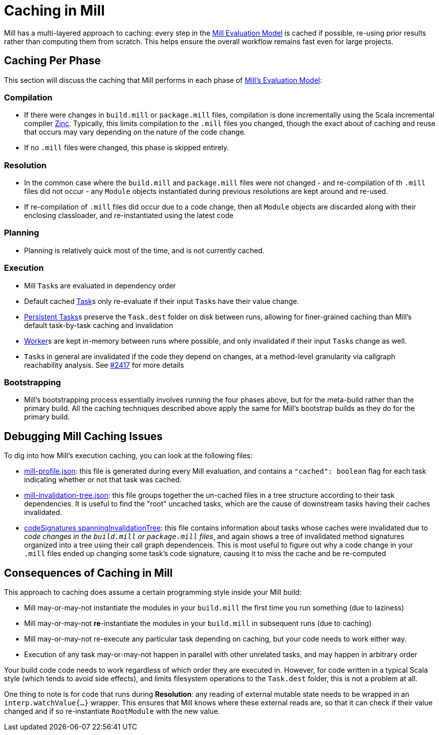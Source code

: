 = Caching in Mill

Mill has a multi-layered approach to caching: every step in the
xref:depth/evaluation-model.adoc[Mill Evaluation Model] is cached if possible,
re-using prior results rather than computing them from scratch. This helps ensure
the overall workflow remains fast even for large projects.

## Caching Per Phase

This section will discuss the caching that Mill performs in each phase of
xref:depth/evaluation-model.adoc[Mill's Evaluation Model]:

### Compilation

* If there were changes in `build.mill` or `package.mill` files, compilation is done
  incrementally using the Scala incremental compiler https://github.com/sbt/zinc[Zinc].
  Typically, this limits compilation to the `.mill` files you changed, though the
  exact about of caching and reuse that occurs may vary depending on the nature
  of the code change.

* If no `.mill` files were changed, this phase is skipped entirely.

### Resolution

* In the common case where the `build.mill` and `package.mill` files were not
  changed - and re-compilation of th `.mill` files did not occur - any `Module`
  objects instantiated during previous resolutions are kept around and re-used.

* If re-compilation of `.mill` files did occur due to a code change, then
  all `Module` objects are discarded along with their enclosing classloader,
  and re-instantiated using the latest code

### Planning

* Planning is relatively quick most of the time, and is not currently cached.

### Execution

* Mill ``Task``s are evaluated in dependency order

* Default cached xref:fundamentals/tasks.adoc#_tasks[Task]s only re-evaluate if their
  input ``Task``s have their value change.

* xref:fundamentals/tasks.adoc#_persistent_tasks[Persistent Tasks]s preserve the `Task.dest`
  folder on disk between runs, allowing for finer-grained caching than Mill's default task-by-task
  caching and invalidation

* xref:fundamentals/tasks.adoc#_workers[Worker]s are kept in-memory between runs where possible, and only
  invalidated if their input ``Task``s change as well.

* ``Task``s in general are invalidated if the code they depend on changes,
  at a method-level granularity via callgraph reachability analysis. See
  https://github.com/com-lihaoyi/mill/pull/2417[#2417] for more details

### Bootstrapping

* Mill's bootstrapping process essentially involves running the four phases above, but
  for the meta-build rather than the primary build. All the caching techniques described
  above apply the same for Mill's bootstrap builds as they do for the primary build.

## Debugging Mill Caching Issues

To dig into how Mill's execution caching, you can look at the following files:

* xref:fundamentals/out-dir.adoc#_mill_profile_json[mill-profile.json]: this file
is generated during every Mill evaluation, and contains a `"cached": boolean` flag
for each task indicating whether or not that task was cached.

* xref:fundamentals/out-dir.adoc#_mill_invalidation_tree_json[mill-invalidation-tree.json]:
this file groups together the un-cached files in a tree structure according to their
task dependencies. It is useful to find the "root" uncached tasks, which are the cause
of downstream tasks having their caches invalidated.

* xref:fundamentals/out-dir.adoc#_codeSignatures_spanninginvalidationtree[codeSignatures spanningInvalidationTree]:
this file contains information about tasks whose caches were invalidated due to
__code changes in the `build.mill` or `package.mill` files__, and again shows a tree
of invalidated method signatures organized into a tree using their call graph dependenceis.
This is most useful to figure out why a code change in your `.mill` files ended up
changing some task's code signature, causing it to miss the cache and be re-computed

## Consequences of Caching in Mill

This approach to caching does assume a certain programming style inside your
Mill build:

- Mill may-or-may-not instantiate the modules in your `build.mill` the first time
  you run something (due to laziness)

- Mill may-or-may-not *re*-instantiate the modules in your `build.mill` in subsequent runs
  (due to caching)

- Mill may-or-may-not re-execute any particular task depending on caching,
  but your code needs to work either way.

- Execution of any task may-or-may-not happen in parallel with other unrelated
  tasks, and may happen in arbitrary order

Your build code code needs to work regardless of which order they are executed in.
However, for code written in a typical Scala style (which tends to avoid side effects),
and limits filesystem operations to the `Task.dest` folder, this is not a problem at all.

One thing to note is for code that runs during *Resolution*: any reading of
external mutable state needs to be wrapped in an `interp.watchValue{...}`
wrapper. This ensures that Mill knows where these external reads are, so that
it can check if their value changed and if so re-instantiate `RootModule` with
the new value.
